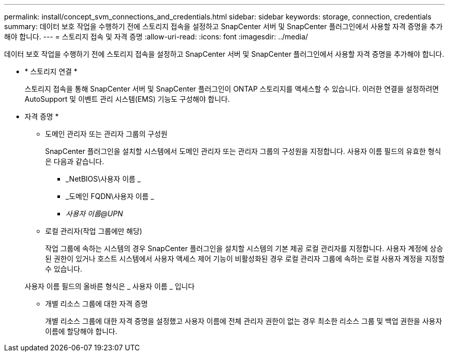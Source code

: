 ---
permalink: install/concept_svm_connections_and_credentials.html 
sidebar: sidebar 
keywords: storage, connection, credentials 
summary: 데이터 보호 작업을 수행하기 전에 스토리지 접속을 설정하고 SnapCenter 서버 및 SnapCenter 플러그인에서 사용할 자격 증명을 추가해야 합니다. 
---
= 스토리지 접속 및 자격 증명
:allow-uri-read: 
:icons: font
:imagesdir: ../media/


[role="lead"]
데이터 보호 작업을 수행하기 전에 스토리지 접속을 설정하고 SnapCenter 서버 및 SnapCenter 플러그인에서 사용할 자격 증명을 추가해야 합니다.

* * 스토리지 연결 *
+
스토리지 접속을 통해 SnapCenter 서버 및 SnapCenter 플러그인이 ONTAP 스토리지를 액세스할 수 있습니다. 이러한 연결을 설정하려면 AutoSupport 및 이벤트 관리 시스템(EMS) 기능도 구성해야 합니다.

* 자격 증명 *
+
** 도메인 관리자 또는 관리자 그룹의 구성원
+
SnapCenter 플러그인을 설치할 시스템에서 도메인 관리자 또는 관리자 그룹의 구성원을 지정합니다. 사용자 이름 필드의 유효한 형식은 다음과 같습니다.

+
*** _NetBIOS\사용자 이름 _
*** _도메인 FQDN\사용자 이름 _
*** _사용자 이름@UPN_


** 로컬 관리자(작업 그룹에만 해당)
+
작업 그룹에 속하는 시스템의 경우 SnapCenter 플러그인을 설치할 시스템의 기본 제공 로컬 관리자를 지정합니다. 사용자 계정에 상승된 권한이 있거나 호스트 시스템에서 사용자 액세스 제어 기능이 비활성화된 경우 로컬 관리자 그룹에 속하는 로컬 사용자 계정을 지정할 수 있습니다.

+
사용자 이름 필드의 올바른 형식은 _ 사용자 이름 _ 입니다

** 개별 리소스 그룹에 대한 자격 증명
+
개별 리소스 그룹에 대한 자격 증명을 설정했고 사용자 이름에 전체 관리자 권한이 없는 경우 최소한 리소스 그룹 및 백업 권한을 사용자 이름에 할당해야 합니다.




